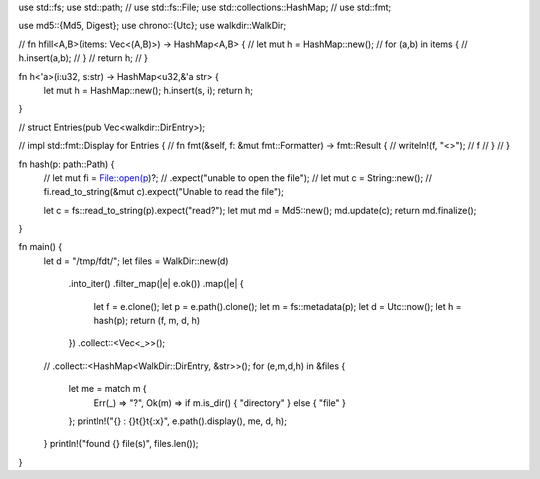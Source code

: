 use std::fs;
use std::path;
// use std::fs::File;
use std::collections::HashMap;
// use std::fmt;

use md5::{Md5, Digest};
use chrono::{Utc};
use walkdir::WalkDir;

// fn hfill<A,B>(items: Vec<(A,B)>) -> HashMap<A,B> {
//     let mut  h = HashMap::new();
//     for (a,b) in items {
// 	h.insert(a,b);
//     }
//     return h;
// }

fn h<'a>(i:u32, s:str) -> HashMap<u32,&'a str> {
    let mut h = HashMap::new();
    h.insert(s, i);
    return h;
}

// struct Entries(pub Vec<walkdir::DirEntry>);

// impl std::fmt::Display for Entries {
//     fn fmt(&self, f: &mut fmt::Formatter) -> fmt::Result {
// 	writeln!(f, "<>");
// 	f
//     }
// }

fn hash(p: path::Path) {
    // let mut fi = File::open(p)?; // .expect("unable to open the file");
    // let mut c = String::new();
    // fi.read_to_string(&mut c).expect("Unable to read the file");

    let c = fs::read_to_string(p).expect("read?");
    let mut md = Md5::new();
    md.update(c);
    return md.finalize();
}

fn main() {
    let d = "/tmp/fdt/";
    let files = WalkDir::new(d)
	.into_iter()
	.filter_map(|e| e.ok())
	.map(|e| {
	    let f = e.clone();
	    let p = e.path().clone();
	    let m = fs::metadata(p);
	    let d = Utc::now();
	    let h = hash(p);
	    return (f, m, d, h)
	})
	.collect::<Vec<_>>();
    // .collect::<HashMap<WalkDir::DirEntry, &str>>();
    for (e,m,d,h) in &files {
	let me = match m {
	    Err(_) => "?",
	    Ok(m) => if m.is_dir() { "directory" } else { "file" }
	};
	println!("{} : {}\t{}\t{:x}", e.path().display(), me, d, h);
    }
    println!("found {} file(s)", files.len());
}
